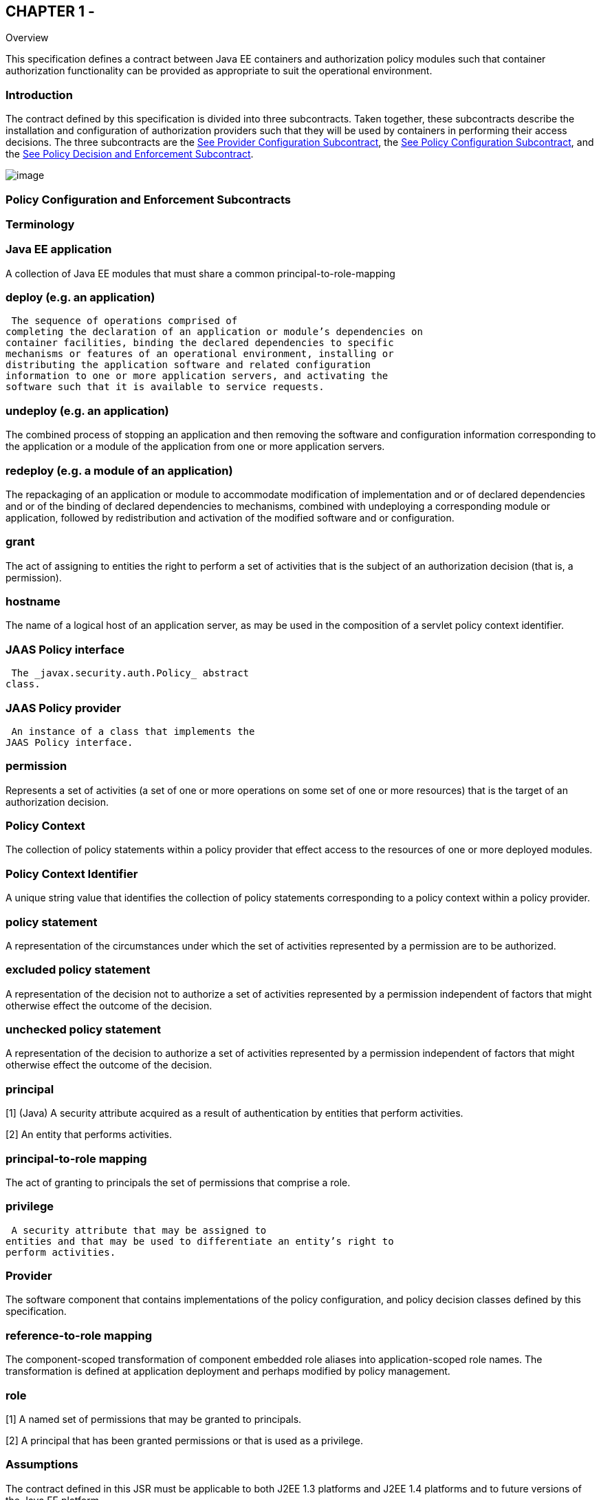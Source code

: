 == CHAPTER 1 - 

Overview

This specification defines a contract between
Java EE containers and authorization policy modules such that container
authorization functionality can be provided as appropriate to suit the
operational environment.

=== Introduction

The contract defined by this specification is
divided into three subcontracts. Taken together, these subcontracts
describe the installation and configuration of authorization providers
such that they will be used by containers in performing their access
decisions. The three subcontracts are the
link:jacc.html#a173[See Provider Configuration Subcontract],
the link:jacc.html#a232[See Policy Configuration Subcontract],
and the link:jacc.html#a556[See Policy Decision and Enforcement
Subcontract].



image:authz-1.png[image]

=== [[a76]]Policy Configuration and Enforcement Subcontracts

=== Terminology

=== Java EE application

A collection of Java EE modules that must
share a common principal-to-role-mapping

=== deploy (e.g. an application)

 The sequence of operations comprised of
completing the declaration of an application or module’s dependencies on
container facilities, binding the declared dependencies to specific
mechanisms or features of an operational environment, installing or
distributing the application software and related configuration
information to one or more application servers, and activating the
software such that it is available to service requests.

=== undeploy (e.g. an application)

The combined process of stopping an
application and then removing the software and configuration information
corresponding to the application or a module of the application from one
or more application servers.

=== redeploy (e.g. a module of an application)

The repackaging of an application or module
to accommodate modification of implementation and or of declared
dependencies and or of the binding of declared dependencies to
mechanisms, combined with undeploying a corresponding module or
application, followed by redistribution and activation of the modified
software and or configuration.

=== grant

The act of assigning to entities the right to
perform a set of activities that is the subject of an authorization
decision (that is, a permission).

=== hostname

The name of a logical host of an application
server, as may be used in the composition of a servlet policy context
identifier.

=== [[a90]]JAAS Policy interface

 The _javax.security.auth.Policy_ abstract
class.

=== [[a92]]JAAS Policy provider

 An instance of a class that implements the
JAAS Policy interface.

=== permission

Represents a set of activities (a set of one
or more operations on some set of one or more resources) that is the
target of an authorization decision.

=== Policy Context

The collection of policy statements within a
policy provider that effect access to the resources of one or more
deployed modules.

=== Policy Context Identifier

A unique string value that identifies the
collection of policy statements corresponding to a policy context within
a policy provider.

=== policy statement

A representation of the circumstances under
which the set of activities represented by a permission are to be
authorized.

=== excluded policy statement

A representation of the decision not to
authorize a set of activities represented by a permission independent of
factors that might otherwise effect the outcome of the decision.

=== unchecked policy statement

A representation of the decision to authorize
a set of activities represented by a permission independent of factors
that might otherwise effect the outcome of the decision.

=== principal

[1] (Java) A security attribute acquired as a
result of authentication by entities that perform activities.

[2] An entity that performs activities.

=== principal-to-role mapping

The act of granting to principals the set of
permissions that comprise a role.

=== privilege

 A security attribute that may be assigned to
entities and that may be used to differentiate an entity’s right to
perform activities.

=== Provider

The software component that contains
implementations of the policy configuration, and policy decision classes
defined by this specification.

=== reference-to-role mapping

The component-scoped transformation of
component embedded role aliases into application-scoped role names. The
transformation is defined at application deployment and perhaps modified
by policy management.

=== role

[1] A named set of permissions that may be
granted to principals.

[2] A principal that has been granted
permissions or that is used as a privilege.

=== [[a120]]Assumptions

The contract defined in this JSR must be
applicable to both J2EE 1.3 platforms and J2EE 1.4 platforms and to
future versions of the Java EE platform.

We are defining a contract to be satisfied by
“standard” Java SE Policy providers. In a J2EE 1.3 context we expect the
provider to include a JAAS Policy provider.

J2EE 1.4 platforms will be required to
implement the contract defined by this JSR. This contract will be a
required element of subsequent versions of the Java EE platform.

Support for the contract by J2EE 1.3
platforms is optional. It is expected that there may be aspects of the
contract that are Java EE release specific.

We do not expect to add new decision
interfaces to Policy (JAAS or Java SE) to accomplish the work of this
JSR.

Java EE application roles will be modeled as
collections of permissions that are granted to principals.

A principal that is in a role is granted all
the permissions of the collection. However, the converse is not true.
That is, a principal that has been granted all the permissions of a role
is not necessarily in the role (as determined by isCallerInRole()).

This contract will shift the responsibility
for performing all of the authorization decisions pertaining to a Java
EE application to the policy provider. Accordingly, the following
mappings will become the responsibility of the provider.

* permissions to roles
* principals to roles
* (Application embedded) role references to
role names

It is assumed that there are providers that
are unable to enumerate all the permissions that pertain to a
subject/protection domain before returning from Policy.getPermissions().

Any interfaces that this contract defines to
be used by containers and or container deployment tools to create policy
statements within a policy provider must be compatible with a
module-at-a- time application deployment mechanism.

Where the Enterprise JavaBeansTM (EJBTM) or
Java ServletTM specifications are incomplete or ambiguous in their
specification of authorization functionality, the contract defined in
this document may require additional semantics. Additional or clarifying
semantics will only be adopted by this specification based on their
acceptance by the spec lead and expert group of the corresponding
component specification.

The EJB policy decisions performed by
providers may require access to the arguments of the EJB invocation and
or (for entity beans) the container managed EJB instance state.

=== [[a136]]Requirements

This contract must support providers that are
unable to determine, before returning from Policy.getPermissions(), all
the permissions that pertain to a subject/protection domain.

Each Policy provider that satisfies this
contract must perform or delegate to another provider all the permission
evaluations requested via its interface in the JRE; not just those made
by the container to implement Java EE security functionality.

Each provider must export interfaces (defined
by this contract) for use by containers and or container deployment
tools to create policy statements within the policy store of the
provider. These interfaces must be used when an application or module is
deployed in a container.

Each provider must satisfy all of the
authorization requirements of the EJB and Servlet specifications
corresponding to the target platform. The provider is not required to
satisfy the authorization requirements pertaining to any of the above
specifications for which the target platform is not a compatible
implementation.

The evaluation of a permission corresponding
to a resource must identify the context of the resource's use such that
different policy can be applied to a resource used in different contexts
(that is, applications or instances of an application).

In the case of Servlet resources, the
provider must be able to associate a distinct policy context with each
context root (including context roots created to support virtual
hosting) hosted by the server.

In protecting Servlet resources, a provider
must select the policy statements that apply to a request according to
the constraint matching and servlet mapping rules defined by the Servlet
specification.

To support this contract in a Servlet
environment, a container or its deployment tools must create policy
statements as necessary to support Servlet’s “default role-ref
semantic”.

For a container to support this contract, it
must execute in an environment controlled by a Java SE SecurityManager.
Containers may also execute in environments that are not controlled by a
Java SE SecurityManager. link:jacc.html#a154[See Running
Without a SecurityManager] defines changes to this contract that apply
to containers running without a Java SE SecurityManager.

Policy providers must perform the permission
evaluations corresponding to container pre-dispatch decisions and
application embedded privilege tests (i.e isUserInRole and
isCallerInRole) without requiring that containers establish particular
values for any of the non-principal attributes of the one or more
java.security.ProtectionDomain objects that are the subject of the
evaluation.

=== Non Requirements

This JSR does not require that containers
support server-side authentication module plug-ins for the purpose of
populating subjects with authorization provider specific principals.

This JSR does not require that subjects be
attributed with role principals as a result of authentication.

This JSR does not define or mandate a
specific policy language to be used by providers. Each provider must
define its own syntax, mechanisms, and administrative interfaces for
granting permissions to principals.

The JSR does not require that providers
support a policy syntax for granting to principals roles as collections
of permissions.

Although the JSR is focused on defining
permissions and policy for use by Java EE containers, we make no
restrictions on the use of this information by other containers or
applications, or on support by containers or providers of other
permissions or policy.

It is not the intent of this JSR to extend or
modify the Java EE authorization model to be equivalent to standard RBAC
models for access control.

=== [[a154]] Running Without a SecurityManager

The following list defines changes to this
contract that apply to containers running without a Java SE
SecurityManager.

The restrictions defined in
link:jacc.html#a549[See Permission to Configure Policy] need
not be enforced. Also, the containers of the application server must not
be denied permission to perform any operation that would have been
permitted in the presence of a SecurityManager.

Such containers are not required (before
dispatching a call) to associate an AccessControlContext with the call
thread (as otherwise required by link:jacc.html#a569[See
Pre-dispatch Decision] and link:jacc.html#a616[See EJB
Pre-dispatch Decision]).

When performing the operations defined in
link:jacc.html#a727[See Checking AccessControlContext
Independent Grants] and in link:jacc.html#a736[See Checking the
Caller for a Permission], such containers must not employ the
SecurityManager.checkPermission techniques defined in these sections.

When using the
AccessController.checkPermission technique of
link:jacc.html#a736[See Checking the Caller for a Permission],
the calling container must ensure that the principals of the caller are
contained in the AccessControlContext associated with the thread on
which the call to checkPermission is made.

=== [[a160]]Servlet or EJB only containers

The requirements of this specification that
must be satisfied by a target platform that is a compatible
implementation of one but not both of the Servlet and EJB specifications
are reduced as described in the next two sections.

=== Servlet Only Containers

A platform that is a compatible
implementation of the Servlet specification and that is not a compatible
implementation of the EJB specification must satisfy all of the
requirements of this specification with the following exceptions:

{empty}the policy configuration requirements
defined in link:jacc.html#a512[See EJB Policy Context
Identifiers] and in link:jacc.html#a516[See Translating EJB
Deployment Descriptors]

{empty}the policy enforcement requirements
defined in link:jacc.html#a614[See Policy Enforcement by EJB
Containers] and link:jacc.html#a622[See Provider Support for
EJB Policy Enforcement]

{empty}the policy context handler
requirements defined in link:jacc.html#a719[See SOAPMessage
Policy Context Handler], and link:jacc.html#a723[See
EnterpriseBean Policy Context Handler], and
link:jacc.html#a725[See EJB Arguments Policy Context Handler]

=== EJB Only Containers

A platform that is is a compatible
implementation of the EJB specification and that is not a compatible
implementation of the Servlet specification must satisfy all of the
requirements of this specification with the following exceptions:

{empty}the policy configuration requirements
defined in link:jacc.html#a271[See Servlet Policy Context
Identifiers] and in .link:jacc.html#a276[See Translating
Servlet Deployment Descriptors]

{empty}the policy enforcement requirements
defined in link:jacc.html#a558[See Policy Enforcement by
Servlet Containers] and link:jacc.html#a574[See Provider
Support for Servlet Policy Enforcement]

{empty}the policy context handler
requirements defined in .link:jacc.html#a721[See
HttpServletRequest Policy Context Handler]